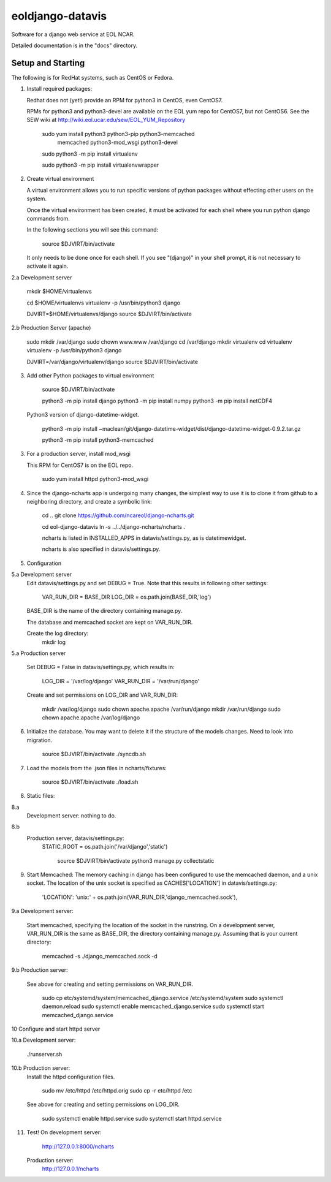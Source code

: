 =====
eoldjango-datavis
=====

Software for a django web service at EOL NCAR.

Detailed documentation is in the "docs" directory.

Setup and Starting
-----------

The following is for RedHat systems, such as CentOS or Fedora.

1. Install required packages:

   Redhat does not (yet!) provide an RPM for python3 in CentOS, even CentOS7.

   RPMs for python3 and python3-devel are available on the EOL yum repo for
   CentOS7, but not CentOS6. See the SEW wiki at http://wiki.eol.ucar.edu/sew/EOL_YUM_Repository

    sudo yum install python3 python3-pip python3-memcached \
        memcached python3-mod_wsgi python3-devel

    sudo python3 -m pip install virtualenv

    sudo python3 -m pip install virtualenvwrapper


2. Create virtual environment

   A virtual environment allows you to run specific versions of python
   packages without effecting other users on the system.

   Once the virtual environment has been created, it must be activated for each
   shell where you run python django commands from.
   
   In the following sections you will see this command:

    source $DJVIRT/bin/activate

   It only needs to be done once for each shell.  If you see "(django)" in your
   shell prompt, it is not necessary to activate it again.

2.a Development server

    mkdir $HOME/virtualenvs

    cd $HOME/virtualenvs
    virtualenv -p /usr/bin/python3 django

    DJVIRT=$HOME/virtualenvs/django
    source $DJVIRT/bin/activate

2.b Production Server (apache)

    sudo mkdir /var/django
    sudo chown www.www /var/django
    cd /var/django
    mkdir virtualenv
    cd virtualenv
    virtualenv -p /usr/bin/python3 django

    DJVIRT=/var/django/virtualenv/django
    source $DJVIRT/bin/activate

3. Add other Python packages to virtual environment

    source $DJVIRT/bin/activate

    python3 -m pip install django
    python3 -m pip install numpy
    python3 -m pip install netCDF4

   Python3 version of django-datetime-widget.

    python3 -m pip install ~maclean/git/django-datetime-widget/dist/django-datetime-widget-0.9.2.tar.gz

    python3 -m pip install python3-memcached

3. For a production server, install mod_wsgi

   This RPM for CentOS7 is on the EOL repo.

    sudo yum install httpd python3-mod_wsgi


4. Since the django-ncharts app is undergoing many changes, the simplest way to use it 
   is to clone it from github to a neighboring directory, and create a symbolic link:

    cd ..
    git clone https://github.com/ncareol/django-ncharts.git

    cd eol-django-datavis
    ln -s ../../django-ncharts/ncharts .

    ncharts is listed in INSTALLED_APPS in datavis/settings.py, as is datetimewidget.

    ncharts is also specified in datavis/settings.py.

5. Configuration

5.a Development server
    Edit datavis/settings.py and set DEBUG = True. Note that this results in
    following other settings:
         VAR_RUN_DIR = BASE_DIR
         LOG_DIR = os.path.join(BASE_DIR,'log')

    BASE_DIR is the name of the directory containing manage.py.

    The database and memcached socket are kept on VAR_RUN_DIR.

    Create the log directory:
        mkdir log

5.a Production server

    Set DEBUG = False in datavis/settings.py, which results in:

        LOG_DIR = '/var/log/django'
        VAR_RUN_DIR = '/var/run/django'

    Create and set permissions on LOG_DIR and VAR_RUN_DIR:

        mkdir /var/log/django
        sudo chown apache.apache /var/run/django
        mkdir /var/run/django
        sudo chown apache.apache /var/log/django


6. Initialize the database. You may want to delete it if the structure of the
   models changes. Need to look into migration.
    
        source $DJVIRT/bin/activate
        ./syncdb.sh

7. Load the models from the .json files in ncharts/fixtures:

        source $DJVIRT/bin/activate
        ./load.sh

8. Static files:

8.a
   Development server: nothing to do.
8.b
   Production server, datavis/settings.py:
       STATIC_ROOT = os.path.join('/var/django','static')

        source $DJVIRT/bin/activate
        python3 manage.py collectstatic

9. Start Memcached:
   The memory caching in django has been configured to use the memcached daemon, and
   a unix socket.  The location of the unix socket is specified as CACHES['LOCATION'] in
   datavis/settings.py:
        'LOCATION': 'unix:' + os.path.join(VAR_RUN_DIR,'django_memcached.sock'),

9.a Development server:
    
    Start memcached, specifying the location of the socket in the runstring.
    On a development server, VAR_RUN_DIR is the same as BASE_DIR, the directory
    containing manage.py. Assuming that is your current directory:

        memcached -s ./django_memcached.sock -d

9.b Production server:
    
    See above for creating and setting permissions on VAR_RUN_DIR.

        sudo cp etc/systemd/system/memcached_django.service /etc/systemd/system
        sudo systemctl daemon.reload
        sudo systemctl enable memcached_django.service
        sudo systemctl start memcached_django.service

10 Configure and start httpd server


10.a Development server:

        ./runserver.sh

10.b Production server:
    Install the httpd configuration files.

        sudo mv /etc/httpd /etc/httpd.orig
        sudo cp -r etc/httpd /etc

    See above for creating and setting permissions on LOG_DIR.

        sudo systemctl enable httpd.service
        sudo systemctl start httpd.service

    
11. Test!
    On development server:
        http://127.0.0.1:8000/ncharts

    Production server:
        http://127.0.0.1/ncharts


